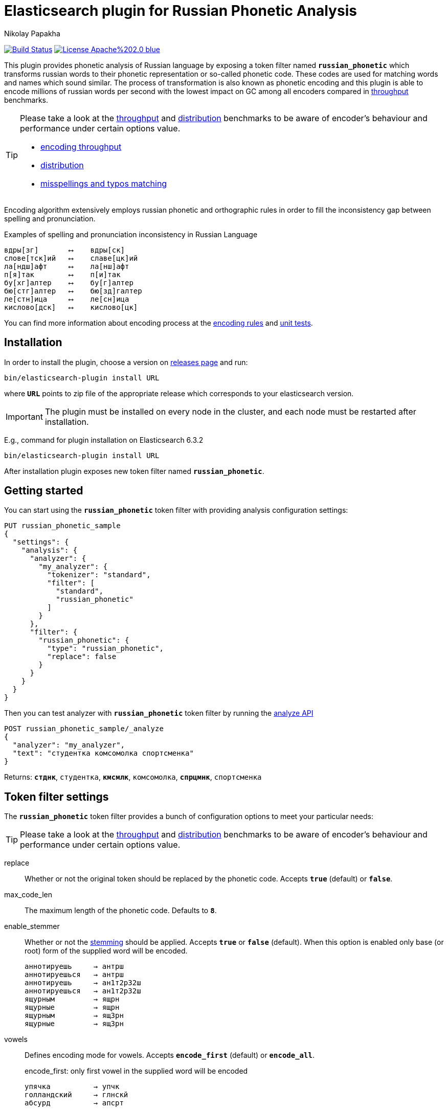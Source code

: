 = Elasticsearch plugin for Russian Phonetic Analysis
Nikolay Papakha
ifdef::env-github[]
:tip-caption: :bulb:
:note-caption: :information_source:
:important-caption: :heavy_exclamation_mark:
:caution-caption: :fire:
:warning-caption: :warning:
endif::[]
ifndef::env-github[]
endif::[]

image:https://travis-ci.org/papahigh/elasticsearch-russian-phonetics.svg?branch=master["Build Status", link="https://travis-ci.org/papahigh/elasticsearch-russian-phonetics"]
image:https://img.shields.io/badge/License-Apache%202.0-blue.svg[link=https://opensource.org/licenses/Apache-2.0]

:url-throughput-benchmark: https://github.com/papahigh/elasticsearch-russian-phonetics/blob/master/benchmark/throughput.asciidoc
:url-distribution-benchmark: https://github.com/papahigh/elasticsearch-russian-phonetics/blob/master/benchmark/distribution.asciidoc
:url-misspellings-benchmark: https://github.com/papahigh/elasticsearch-russian-phonetics/blob/master/benchmark/misspellings_and_typos.asciidoc
:url-unit-tests: https://github.com/papahigh/elasticsearch-russian-phonetics/tree/master/encoder/src/test/java/com/github/papahigh/phonetic/encoder
:url-encoding-rules: https://github.com/papahigh/elasticsearch-russian-phonetics/blob/master/encoder/README.asciidoc
:url-releases-page: https://github.com/papahigh/elasticsearch-russian-phonetics/blob/master/releases.asciidoc
:url-issue-tracker: https://github.com/papahigh/elasticsearch-russian-phonetics/issues
:url-pull-request: https://github.com/papahigh/elasticsearch-russian-phonetics/pulls
:url-encoder-project: https://github.com/papahigh/elasticsearch-russian-phonetics/tree/master/encoder
:url-esplugin-project: https://github.com/papahigh/elasticsearch-russian-phonetics/tree/master/esplugin

This plugin provides phonetic analysis of Russian language by exposing a token filter named `*russian_phonetic*`
which transforms russian words to their phonetic representation or so-called phonetic code. These codes are used
for matching words and names which sound similar. The process of transformation is also known as phonetic encoding
and this plugin is able to encode millions of russian words per second with the lowest impact on GC among all encoders
compared in link:{url-throughput-benchmark}[throughput] benchmarks.

[TIP]
====
Please take a look at the {url-throughput-benchmark}[throughput] and {url-distribution-benchmark}[distribution] benchmarks to be aware of encoder's
behaviour and performance under certain options value.

- {url-throughput-benchmark}[encoding throughput]
- {url-distribution-benchmark}[distribution]
- {url-misspellings-benchmark}[misspellings and typos matching]
====

Encoding algorithm extensively employs russian phonetic and orthographic rules in order to fill
the inconsistency gap between spelling and pronunciation.

[source,intent=0]
.Examples of spelling and pronunciation inconsistency in Russian Language
----
вдры[зг]       ⟷    вдры[ск]
слове[тск]ий   ⟷    славе[цк]ий
ла[ндш]афт     ⟷    ла[нш]афт
п[я]так        ⟷    п[и]так
бу[хг]алтер    ⟷    бу[г]алтер
бю[стг]алтер   ⟷    бю[зд]галтер
ле[стн]ица     ⟷    ле[сн]ица
кислово[дск]   ⟷    кислово[цк]
----

You can find more information about encoding process at the {url-encoding-rules}[encoding rules] and {url-unit-tests}[unit tests].

== Installation

In order to install the plugin, choose a version on {url-releases-page}[releases page] and run:

[source,intent=0]
[subs="verbatim,quotes"]
----
bin/elasticsearch-plugin install URL
----

where `*URL*` points to zip file of the appropriate release which corresponds to your elasticsearch version.

[IMPORTANT]
====

The plugin must be installed on every node in the cluster, and each node must be restarted after installation.
====

E.g., command for plugin installation on Elasticsearch 6.3.2

[source%autofit,intent=0]
[subs="verbatim,quotes"]
----
bin/elasticsearch-plugin install URL
----

After installation plugin exposes new token filter named `*russian_phonetic*`.

== Getting started

You can start using the `*russian_phonetic*` token filter with providing analysis configuration settings:
[source,javascript]
----
PUT russian_phonetic_sample
{
  "settings": {
    "analysis": {
      "analyzer": {
        "my_analyzer": {
          "tokenizer": "standard",
          "filter": [
            "standard",
            "russian_phonetic"
          ]
        }
      },
      "filter": {
        "russian_phonetic": {
          "type": "russian_phonetic",
          "replace": false
        }
      }
    }
  }
}
----

Then you can test analyzer with `*russian_phonetic*` token filter by running the https://www.elastic.co/guide/en/elasticsearch/reference/current/indices-analyze.html[analyze API]
[source,javascript]
----
POST russian_phonetic_sample/_analyze
{
  "analyzer": "my_analyzer",
  "text": "студентка комсомолка спортсменка"
}
----

Returns: `*стднк*`, `студентка`, `*кмсмлк*`, `комсомолка`, `*спрцмнк*`, `спортсменка`


[[token-filter-settings]]
== Token filter settings

The `*russian_phonetic*` token filter provides a bunch of configuration options to meet your particular needs:

[TIP]
====
Please take a look at the {url-throughput-benchmark}[throughput] and {url-distribution-benchmark}[distribution] benchmarks to be aware of encoder's
behaviour and performance under certain options value.
====

replace::
Whether or not the original token should be replaced by the phonetic code. Accepts `*true*` (default) or `*false*`.
max_code_len::
The maximum length of the phonetic code. Defaults to `*8*`.
enable_stemmer::
Whether or not the link:http://snowball.tartarus.org/algorithms/russian/stemmer.html[stemming] should be applied. Accepts `*true*` or `*false*` (default).
When this option is enabled only base (or root) form of the supplied word will be encoded.
+
[source,intent=0]
----
аннотируешь     → антрш
аннотируешься   → антрш
аннотируешь     → ан1т2р32ш
аннотируешься   → ан1т2р32ш
ящурным         → ящрн
ящурные         → ящрн
ящурным         → ящ3рн
ящурные         → ящ3рн
----

vowels::
Defines encoding mode for vowels. Accepts  `*encode_first*` (default) or `*encode_all*`.
+
[source,intent=0]
.encode_first: only first vowel in the supplied word will be encoded
----
упячка          → упчк
голландский     → глнскй
абсурд          → апсрт
----
+
[source,intent=0]
.encode_all: all vowels will be encoded according to the encoding rules
----
упячка          → уп2чк1
голландский     → г1л1нск2й
абсурд          → апс3рт
----

== Credits

* http://ntz-develop.blogspot.com/2011/03/phonetic-algorithms.html[Blog post "Phonetic algorithms"] by Nikita Smetanin
* https://lucene.apache.org/[Apache Lucene] full-featured text search engine library
* https://www.elastic.co/[Elasticsearch] distributed search and analytics engine

== Contribute
Use the {url-issue-tracker}[issue tracker] and/or open {url-pull-request}[pull requests].

== Licence
Both link:{url-encoder-project}[encoder] and link:{url-esplugin-project}[esplugin] projects are released under version 2.0 of the http://www.apache.org/licenses/LICENSE-2.0[Apache Licence].
